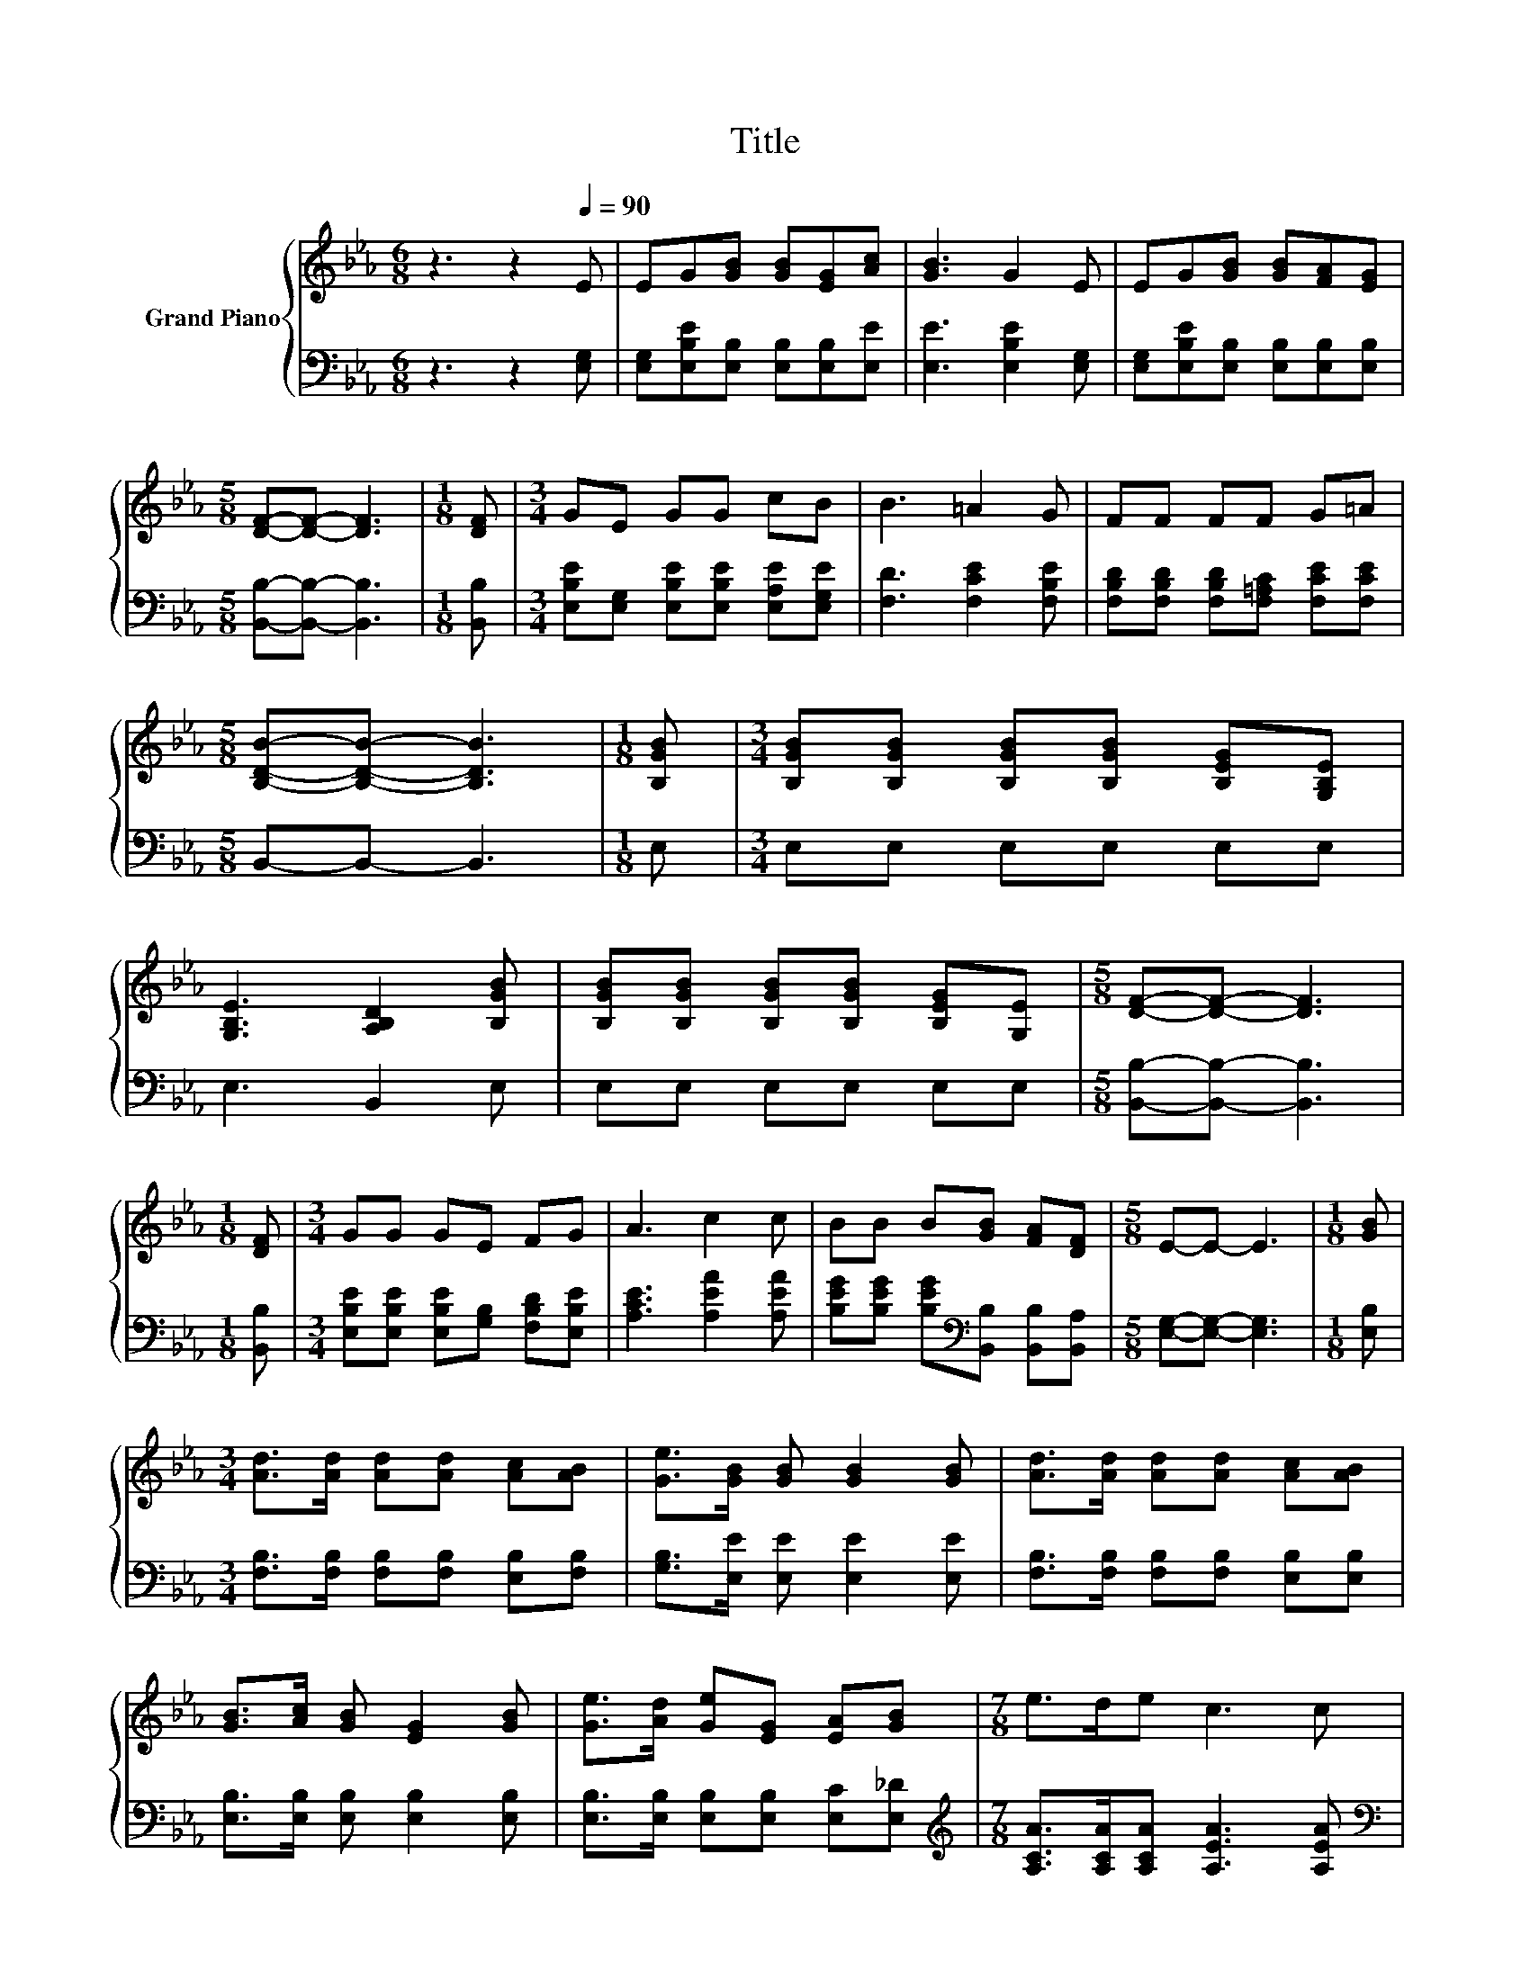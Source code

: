 X:1
T:Title
%%score { 1 | 2 }
L:1/8
M:6/8
K:Eb
V:1 treble nm="Grand Piano"
V:2 bass 
V:1
 z3 z2[Q:1/4=90] E | EG[GB] [GB][EG][Ac] | [GB]3 G2 E | EG[GB] [GB][FA][EG] | %4
[M:5/8] [DF]-[DF]- [DF]3 |[M:1/8] [DF] |[M:3/4] GE GG cB | B3 =A2 G | FF FF G=A | %9
[M:5/8] [B,DB]-[B,DB]- [B,DB]3 |[M:1/8] [B,GB] |[M:3/4] [B,GB][B,GB] [B,GB][B,GB] [B,EG][G,B,E] | %12
 [G,B,E]3 [A,B,D]2 [B,GB] | [B,GB][B,GB] [B,GB][B,GB] [B,EG][G,E] |[M:5/8] [DF]-[DF]- [DF]3 | %15
[M:1/8] [DF] |[M:3/4] GG GE FG | A3 c2 c | BB B[GB] [FA][DF] |[M:5/8] E-E- E3 |[M:1/8] [GB] | %21
[M:3/4] [Ad]>[Ad] [Ad][Ad] [Ac][AB] | [Ge]>[GB] [GB] [GB]2 [GB] | [Ad]>[Ad] [Ad][Ad] [Ac][AB] | %24
 [GB]>[Ac] [GB] [EG]2 [GB] | [Ge]>[Ad] [Ge][EG] [EA][GB] |[M:7/8] e>de c3 c | %27
[M:3/4] [GB]>[Ac] [GB][GB] GE | D>E F E3 |] %29
V:2
 z3 z2 [E,G,] | [E,G,][E,B,E][E,B,] [E,B,][E,B,][E,E] | [E,E]3 [E,B,E]2 [E,G,] | %3
 [E,G,][E,B,E][E,B,] [E,B,][E,B,][E,B,] |[M:5/8] [B,,B,]-[B,,B,]- [B,,B,]3 |[M:1/8] [B,,B,] | %6
[M:3/4] [E,B,E][E,G,] [E,B,E][E,B,E] [E,A,E][E,G,E] | [F,D]3 [F,CE]2 [F,B,E] | %8
 [F,B,D][F,B,D] [F,B,D][F,=A,C] [F,CE][F,CE] |[M:5/8] B,,-B,,- B,,3 |[M:1/8] E, | %11
[M:3/4] E,E, E,E, E,E, | E,3 B,,2 E, | E,E, E,E, E,E, |[M:5/8] [B,,B,]-[B,,B,]- [B,,B,]3 | %15
[M:1/8] [B,,B,] |[M:3/4] [E,B,E][E,B,E] [E,B,E][G,B,] [F,B,D][E,B,E] | [A,CE]3 [A,EA]2 [A,EA] | %18
 [B,EG][B,EG] [B,EG][K:bass][B,,B,] [B,,B,][B,,A,] |[M:5/8] [E,G,]-[E,G,]- [E,G,]3 | %20
[M:1/8] [E,B,] |[M:3/4] [F,B,]>[F,B,] [F,B,][F,B,] [E,B,][F,B,] | [G,B,]>[E,E] [E,E] [E,E]2 [E,E] | %23
 [F,B,]>[F,B,] [F,B,][F,B,] [E,B,][E,B,] | [E,B,]>[E,B,] [E,B,] [E,B,]2 [E,B,] | %25
 [E,B,]>[E,B,] [E,B,][E,B,] [E,C][E,_D] |[M:7/8][K:treble] [A,CA]>[A,CA][A,CA] [A,EA]3 [A,EA] | %27
[M:3/4][K:bass] [E,E]>[E,E] [E,E][E,E] [E,B,E][E,G,B,] | [B,,F,B,]>[B,,G,B,] [B,,A,B,] [E,G,B,]3 |] %29

